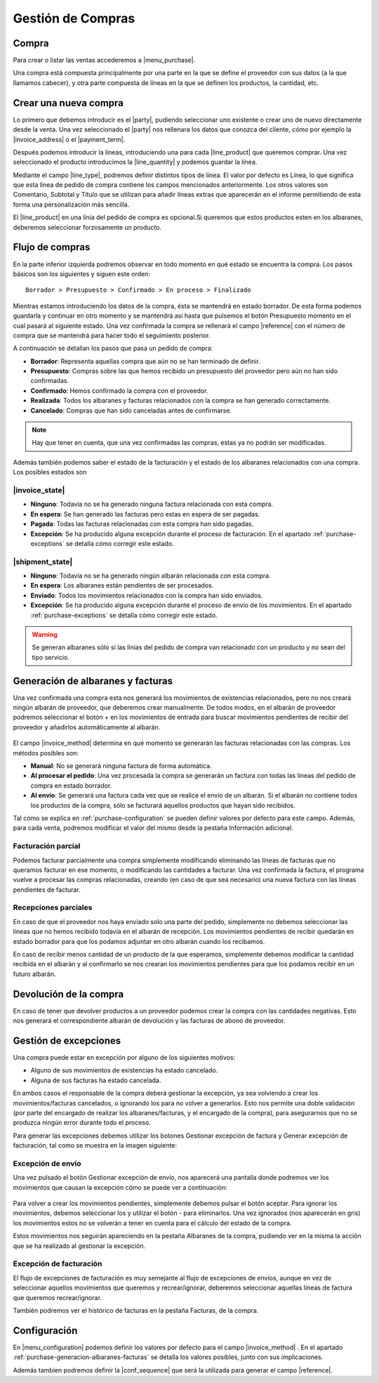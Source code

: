 ==================
Gestión de Compras
==================

.. inheritref:: purchase/purchase:section:compra

Compra
======

Para crear o listar las ventas accederemos a |menu_purchase|.

.. |menu_purchase| tryref:: purchase.menu_purchase_form/complete_name

.. view:: purchase.purchase_view_form
   :field: party

Una compra está compuesta principalmente por una parte en la que se
define el proveedor con sus datos (a la que llamamos cabecer), y otra parte
compuesta de líneas en la que se definen los productos, la cantidad, etc.

Crear una nueva compra
======================

Lo primero que debemos introducir es el |party|, pudiendo seleccionar uno
existente o crear uno de nuevo directamente desde la venta. Una vez
seleccionado el |party| nos rellenara los datos que conozca del cliente,
cómo por ejemplo la |invoice_address| o el |payment_term|.

.. |party| field:: purchase.purchase/party
.. |invoice_address| field:: purchase.purchase/invoice_address
.. |payment_term| field:: purchase.purchase/payment_term
.. |reference| field:: purchase.purchase/reference

Después podemos introducir la líneas, introduciendo una para cada
|line_product| que queremos comprar. Una vez seleccionado el producto
introducimos la |line_quantity| y podemos guardar la línea.


Mediante el campo |line_type|, podremos definir distintos tipos de línea.
El valor por defecto es Línea, lo que significa que esta línea de pedido de
compra contiene los campos mencionados anteriormente. Los otros valores son
Comentario, Subtotal y Título que se utilizan para añadir líneas extras que
aparecerán en el informe permitiendo de esta forma una personalización más
sencilla.

.. |line_type| field:: purchase.line/type
.. |line_quantity| field:: purchase.line/quantity
.. |line_product| field:: purchase.line/product

.. inheritref:: purchase/purchase:paragraph:la_opcion_de_producto

El |line_product| en una línia del pedido de compra es opcional.Si queremos
que estos productos esten en los albaranes, deberemos seleccionar forzosamente
un producto.

.. inheritref:: purchase/purchase:section:estados

Flujo de compras
================

En la parte inferior izquierda podremos observar en todo momento en qué estado
se encuentra la compra. Los pasos básicos son los siguientes y siguen este
orden::

    Borrador > Presupuesto > Confirmado > En proceso > Finalizado

Mientras estamos introduciendo los datos de la compra, ésta se mantendrá en
estado borrador. De esta forma podemos guardarla y continuar en otro momento y
se mantendrá así hasta que pulsemos el botón Presupuesto momento en el cual
pasará al siguiente estado. Una vez confirmada la compra se rellenará el campo
|reference| con el número de compra que se mantendrá para hacer todo el
seguimiento posterior.

A continuación se detallan los pasos que pasa un pedido de compra:

* **Borrador**: Representa aquellas compra que aún no se han terminado de
  definir.
* **Presupuesto**: Compras sobre las que hemos recibido un presupuesto del
  proveedor pero aún no han sido confirmadas.
* **Confirmado**: Hemos confirmado la compra con el proveedor.
* **Realizada**: Todos los albaranes y facturas relacionados con la compra se
  han generado correctamente.
* **Cancelado**: Compras que han sido canceladas antes de confirmarse.

.. note::
    Hay que tener en cuenta, que una vez confirmadas las compras, estas ya no
    podrán ser modificadas.

Además también podemos saber el estado de la facturación y el estado de los albaranes relacionados con una compra. Los posibles estados son

|invoice_state|
~~~~~~~~~~~~~~~
* **Ninguno**: Todavía no se ha generado ninguna factura relacionada con esta
  compra.
* **En espera**: Se han generado las facturas pero estas en espera de ser
  pagadas.
* **Pagada**: Todas las facturas relacionadas con esta compra han sido pagadas.
* **Excepción**: Se ha producido alguna excepción durante el proceso de
  facturación. En el apartado :ref:`purchase-exceptions` se detalla cómo
  corregir este estado.

|shipment_state|
~~~~~~~~~~~~~~~
* **Ninguno**: Todavía no se ha generado ningún albarán relacionada con esta
  compra.
* **En espera**: Los albaranes están pendientes de ser procesados.
* **Enviado**: Todos los movimientos relacionados con la compra han sido enviados.
* **Excepción**: Se ha producido alguna excepción durante el proceso de envío
  de los movimientos. En el apartado :ref:`purchase-exceptions` se detalla cómo
  corregir este estado.

.. warning::  Se generan albaranes sólo si las linias del pedido de compra van
              relacionado con un producto y no sean del tipo servicio.

.. |invoice_state| field:: purchase.purchase/invoice_state
.. |shipment_state| field:: purchase.purchase/shipment_state

.. _purchase-generacion-albaranes-facturas:

Generación de albaranes y facturas
==================================

Una vez confirmada una compra esta nos generará los movimientos de existencias
relacionados, pero no nos creará ningún albarán de proveedor, que deberemos
crear manualmente. De todos modos, en el albarán de proveedor podremos
seleccionar el botón + en los movimientos de entrada para buscar movimientos
pendientes de recibir del proveedor y añadirlos automáticamente al albarán.

.. figure:: images/purchase-shipment-moves-1.png

.. figure:: images/purchase-shipment-moves-2.png


El campo |invoice_method| determina en qué momento se generarán las
facturas relacionadas con las compras.  Los métodos posibles son:

* **Manual**: No se generarà ninguna factura de forma automática.
* **Al procesar el pedido**: Una vez procesada la compra se generarán un factura con todas las líneas del pedido de compra en estado borrador.
* **Al envío**: Se generará una factura cada vez que se realice el envío de un albarán. Si el albarán no contiene todos los productos de la compra, sólo se facturará aquellos productos que hayan sido recibidos.

Tal cómo se explica en :ref:`purchase-configuration` se pueden definir valores
por defecto para este campo. Además, para cada venta, podremos modificar el
valor del mismo desde la pestaña Información adicional.

.. |invoice_method| field:: purchase.purchase/invoice_method

Facturación parcial
~~~~~~~~~~~~~~~~~~~

Podemos facturar parcialmente una compra simplemente modificando eliminando
las líneas de facturas que no queramos facturar en ese momento, o modificando
las cantidades a facturar. Una vez confirmada la factura, el programa vuelve a
procesar las compras relacionadas, creando (en caso de que sea necesario) una
nueva factura con las líneas pendientes de facturar.

Recepciones parciales
~~~~~~~~~~~~~~~~~~~~~

En caso de que el proveedor nos haya enviado solo una parte del pedido,
simplemente no debemos seleccionar las líneas que no hemos recibido todavía
en el albarán de recepción. Los movimientos pendientes de recibir quedarán en
estado borrador para que los podamos adjuntar en otro albarán cuando los
recibamos.

En caso de recibir menos cantidad de un producto de la que esperamos,
simplemente debemos modificar la cantidad recibida en el albarán y al
confirmarlo se nos crearan los movimientos pendientes para que los podamos
recibir en un futuro albarán.

Devolución de la compra
=======================

En caso de tener que devolver productos a un proveedor podemos crear la compra
con las cantidades negativas. Esto nos generará el correspondiente albarán de
devolución y las facturas de abono de proveedor.

.. _purchase-exceptions:

Gestión de excepciones
======================

Una compra puede estar en excepción por alguno de los siguientes motivos:

* Alguno de sus movimientos de existencias ha estado cancelado.
* Alguna de sus facturas ha estado cancelada.

En ambos casos el responsable de la compra deberá gestionar la excepción, ya
sea volviendo a crear los movimientos/facturas cancelados, o ignorando los
para no volver a generarlos. Esto nos permite una doble validación (por parte
del encargado de realizar los albaranes/facturas, y el encargado de la compra),
para asegurarnos que no se produzca ningún error durante todo el proceso.

Para generar las excepciones debemos utilizar los botones Gestionar excepción
de factura y Generar excepción de facturación, tal como se muestra en la imagen
siguiente:

.. figure:: images/purchase-exceptions.png


Excepción de envío
~~~~~~~~~~~~~~~~~~

Una vez pulsado el botón Gestionar excepción de envío, nos aparecerá una
pantalla donde podremos ver los movimientos que causan la excepción cómo se
puede ver a continuación:

.. figure:: images/purchase-exception-moves.png


Para volver a crear los movimientos pendientes, simplemente debemos pulsar el
botón aceptar. Para ignorar los movimientos, debemos seleccionar los y utilizar
el botón - para eliminarlos. Una vez ignorados (nos aparecerán en gris) los
movimientos estos no se volverán a tener en cuenta para el cálculo del estado
de la compra.

Estos movimientos nos seguirán apareciendo en la pestaña Albaranes de la
compra, pudiendo ver en la misma la acción que se ha realizado al gestionar la
excepción.

Excepción de facturación
~~~~~~~~~~~~~~~~~~~~~~~~

El flujo de excepciones de facturación es muy semejante al flujo de excepciones
de envíos, aunque en vez de seleccionar aquellos movimientos que queremos y
recrear/ignorar, deberemos seleccionar aquellas líneas de factura que queremos
recrear/ignorar.

También podremos ver el histórico de facturas en la pestaña Facturas, de la
compra.

.. _purchase-configuration:

.. inheritref:: purchase/purchase:section:configuracion

Configuración
=============

En |menu_configuration| podemos definir los valores por defecto para el campo
|invoice_method| . En el apartado
:ref:`purchase-generacion-albaranes-facturas` se detalla los valores posibles,
junto con sus implicaciones.

.. |menu_configuration| tryref:: purchase.menu_configuration/complete_name

Además tambien podremos definir la |conf_sequence| que será la utilizada para
generar el campo |reference|.

.. |conf_sequence| field:: purchase.configuration/purchase_sequence
.. |reference| field:: purchase.purchase/reference
